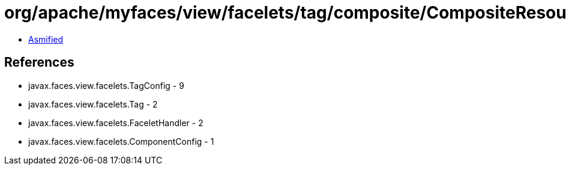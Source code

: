 = org/apache/myfaces/view/facelets/tag/composite/CompositeResourceLibrary$ComponentConfigWrapper.class

 - link:CompositeResourceLibrary$ComponentConfigWrapper-asmified.java[Asmified]

== References

 - javax.faces.view.facelets.TagConfig - 9
 - javax.faces.view.facelets.Tag - 2
 - javax.faces.view.facelets.FaceletHandler - 2
 - javax.faces.view.facelets.ComponentConfig - 1
